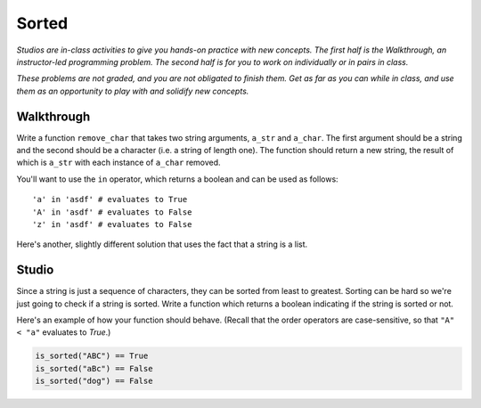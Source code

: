 Sorted
======

*Studios are in-class activities to give you hands-on practice with new concepts. The first half is the Walkthrough, an instructor-led programming problem. The second half is for you to work on individually or in pairs in class.*

*These problems are not graded, and you are not obligated to finish them. Get as far as you can while in class, and use them as an opportunity to play with and solidify new concepts.*

Walkthrough
-----------

Write a function ``remove_char`` that takes two string arguments, ``a_str`` and ``a_char``. The first argument should be a string and the second should be a character (i.e. a string of length one). The function should return a new string, the result of which is ``a_str`` with each instance of ``a_char`` removed.

You'll want to use the ``in`` operator, which returns a boolean and can be used as follows: ::

    'a' in 'asdf' # evaluates to True
    'A' in 'asdf' # evaluates to False
    'z' in 'asdf' # evaluates to False

.. activecode:: sorted_walkthrough

    from test import testEqual

    def remove_char(a_str, a_char):

        new_str = ''

        for idx in range(len(a_str)):
            if a_str[idx] != a_char:
                new_str = new_str + a_str[idx]

        return new_str

    testEqual(remove_char('aardvark', 'a'), 'rdvrk')
    testEqual(remove_char('aardvark', 'k'), 'aardvar')
    testEqual(remove_char('asdf', 'z'), 'asdf')
    testEqual(remove_char('', 'a'), '')

Here's another, slightly different solution that uses the fact that a string is a list.

.. activecode:: sorted_walkthrough_alt

    from test import testEqual

    def remove_char(a_str, a_char):

        new_str = ''

        for this_char in a_str:
            if this_char != a_char:
                new_str = new_str + this_char

        return new_str

    testEqual(remove_char('aardvark', 'a'), 'rdvrk')
    testEqual(remove_char('aardvark', 'k'), 'aardvar')
    testEqual(remove_char('asdf', 'z'), 'asdf')
    testEqual(remove_char('', 'a'), '')

Studio
------

Since a string is just a sequence of characters, they can be sorted from least to greatest. Sorting can be hard so we're just going to check if a string is sorted. Write a function which returns a boolean indicating if the string is sorted or not.

Here's an example of how your function should behave. (Recall that the order operators are case-sensitive, so that ``"A" < "a"`` evaluates to `True`.)

.. sourcecode:: python

    is_sorted("ABC") == True
    is_sorted("aBc") == False
    is_sorted("dog") == False

.. activecode:: sorted_studio

    def is_sorted(string):
        """Returns True if string is sorted from least to greatest
           False otherwise.
        """
        # TODO: Fill in details
        return False
